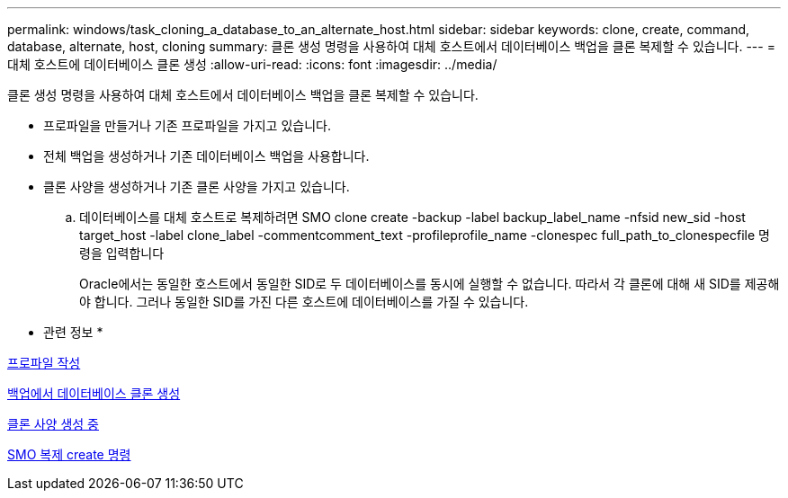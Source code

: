 ---
permalink: windows/task_cloning_a_database_to_an_alternate_host.html 
sidebar: sidebar 
keywords: clone, create, command, database, alternate, host, cloning 
summary: 클론 생성 명령을 사용하여 대체 호스트에서 데이터베이스 백업을 클론 복제할 수 있습니다. 
---
= 대체 호스트에 데이터베이스 클론 생성
:allow-uri-read: 
:icons: font
:imagesdir: ../media/


[role="lead"]
클론 생성 명령을 사용하여 대체 호스트에서 데이터베이스 백업을 클론 복제할 수 있습니다.

* 프로파일을 만들거나 기존 프로파일을 가지고 있습니다.
* 전체 백업을 생성하거나 기존 데이터베이스 백업을 사용합니다.
* 클론 사양을 생성하거나 기존 클론 사양을 가지고 있습니다.
+
.. 데이터베이스를 대체 호스트로 복제하려면 SMO clone create -backup -label backup_label_name -nfsid new_sid -host target_host -label clone_label -commentcomment_text -profileprofile_name -clonespec full_path_to_clonespecfile 명령을 입력합니다
+
Oracle에서는 동일한 호스트에서 동일한 SID로 두 데이터베이스를 동시에 실행할 수 없습니다. 따라서 각 클론에 대해 새 SID를 제공해야 합니다. 그러나 동일한 SID를 가진 다른 호스트에 데이터베이스를 가질 수 있습니다.





* 관련 정보 *

xref:task_creating_profiles.adoc[프로파일 작성]

xref:task_cloning_databases_from_backups.adoc[백업에서 데이터베이스 클론 생성]

xref:task_creating_clone_specifications.adoc[클론 사양 생성 중]

xref:reference_the_smosmsapclone_create_command.adoc[SMO 복제 create 명령]
